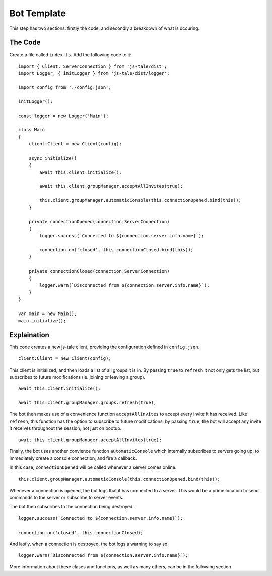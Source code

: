 Bot Template
============

This step has two sections: firstly the code, and secondly a breakdown of what is occuring.

The Code
--------

Create a file called ``index.ts``. Add the following code to it::


    import { Client, ServerConnection } from 'js-tale/dist';
    import Logger, { initLogger } from 'js-tale/dist/logger';

    import config from './config.json';

    initLogger();

    const logger = new Logger('Main');

    class Main
    {
        client:Client = new Client(config);

        async initialize()
        {
            await this.client.initialize();

            await this.client.groupManager.acceptAllInvites(true);

            this.client.groupManager.automaticConsole(this.connectionOpened.bind(this));
        }

        private connectionOpened(connection:ServerConnection)
        {
            logger.success(`Connected to ${connection.server.info.name}`);

            connection.on('closed', this.connectionClosed.bind(this));
        }

        private connectionClosed(connection:ServerConnection)
        {
            logger.warn(`Disconnected from ${connection.server.info.name}`);
        }
    }

    var main = new Main();
    main.initialize();

Explaination
------------
This code creates a new js-tale client, providing the configuration defined in ``config.json``. ::

    client:Client = new Client(config);

This client is initialized, and then loads a list of all groups it is in. By passing ``true`` to ``refresh`` it not only gets the list, but subscribes to future modifications (ie. joining or leaving a group). ::

    await this.client.initialize();

    await this.client.groupManager.groups.refresh(true);

The bot then makes use of a convenience function ``acceptAllInvites`` to accept every invite it has received. Like ``refresh``, this function has the option to subscribe to future modifications; by passing ``true``, the bot will accept any invite it receives throughout the session, not just on bootup. ::

    await this.client.groupManager.acceptAllInvites(true);

Finally, the bot uses another convience function ``automaticConsole`` which internally subscribes to servers going up, to immediately create a console connection, and fire a callback.

In this case, ``connectionOpened`` will be called whenever a server comes online. ::

    this.client.groupManager.automaticConsole(this.connectionOpened.bind(this));

Whenever a connection is opened, the bot logs that it has connected to a server. This would be a prime location to send commands to the server or subscribe to server events.

The bot then subscribes to the connection being destroyed. ::

    logger.success(`Connected to ${connection.server.info.name}`);

    connection.on('closed', this.connectionClosed);

And lastly, when a connection is destroyed, the bot logs a warning to say so. ::

    logger.warn(`Disconnected from ${connection.server.info.name}`);

More information about these clases and functions, as well as many others, can be in the following section.